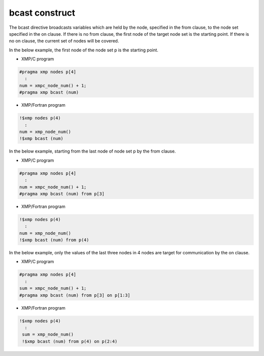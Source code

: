 =================================
bcast construct
=================================

The bcast directive broadcasts variables which are held by the node, specified in the from clause, to the node set specified in the on clause.
If there is no from clause, the first node of the target node set is the starting point.
If there is no on clause, the current set of nodes will be covered.

In the below example, the first node of the node set p is the starting point.

* XMP/C program

.. code-block:: C

   #pragma xmp nodes p[4]
     :
   num = xmpc_node_num() + 1;
   #pragma xmp bcast (num)

* XMP/Fortran program

.. code-block:: Fortran

    !$xmp nodes p(4)
      :
    num = xmp_node_num()
    !$xmp bcast (num)

.. image:: ../img/bcast/bcast.png

In the below example, starting from the last node of node set p by the from clause.

* XMP/C program

.. code-block:: C

   #pragma xmp nodes p[4]
     :
   num = xmpc_node_num() + 1;
   #pragma xmp bcast (num) from p[3]

* XMP/Fortran program

.. code-block:: Fortran

    !$xmp nodes p(4)
      :
    num = xmp_node_num()
    !$xmp bcast (num) from p(4)

.. image:: ../img/bcast/bcast_from.png

In the below example, only the values of the last three nodes in 4 nodes are target for communication by the on clause.

* XMP/C program

.. code-block:: C

   #pragma xmp nodes p[4]
     :
   sum = xmpc_node_num() + 1;
   #pragma xmp bcast (num) from p[3] on p[1:3]

* XMP/Fortran program

.. code-block:: Fortran

   !$xmp nodes p(4)
     :
    sum = xmp_node_num()
    !$xmp bcast (num) from p(4) on p(2:4)

.. image:: ../img/bcast/bcast_from_on.png


